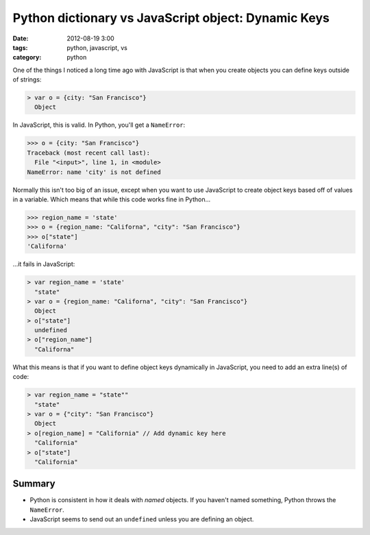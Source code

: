 ====================================================
Python dictionary vs JavaScript object: Dynamic Keys
====================================================

:date: 2012-08-19 3:00
:tags: python, javascript, vs
:category: python

One of the things I noticed a long time ago with JavaScript is that when you create objects you can define keys outside of strings:

.. code-block:: javascript

    > var o = {city: "San Francisco"}
      Object

In JavaScript, this is valid. In Python, you'll get a ``NameError``:

.. code-block:: python

    >>> o = {city: "San Francisco"}
    Traceback (most recent call last):
      File "<input>", line 1, in <module>
    NameError: name 'city' is not defined

Normally this isn't too big of an issue, except when you want to use JavaScript to create object keys based off of values in a variable. Which means that while this code works fine in Python...

.. code-block:: python

    >>> region_name = 'state'
    >>> o = {region_name: "Californa", "city": "San Francisco"}
    >>> o["state"]
    'Californa'

...it fails in JavaScript:

.. code-block:: javascript

    > var region_name = 'state'
      "state"
    > var o = {region_name: "Californa", "city": "San Francisco"}
      Object
    > o["state"]
      undefined
    > o["region_name"]
      "Californa"

What this means is that if you want to define object keys dynamically in JavaScript, you need to add an extra line(s) of code:

.. code-block:: javascript

    > var region_name = "state""
      "state"
    > var o = {"city": "San Francisco"}
      Object     
    > o[region_name] = "California" // Add dynamic key here
      "California"
    > o["state"]
      "California"

Summary
=========

* Python is  consistent in how it deals with `named` objects. If you haven't named something, Python throws the ``NameError``.
* JavaScript seems to send out an ``undefined`` unless you are defining an object.